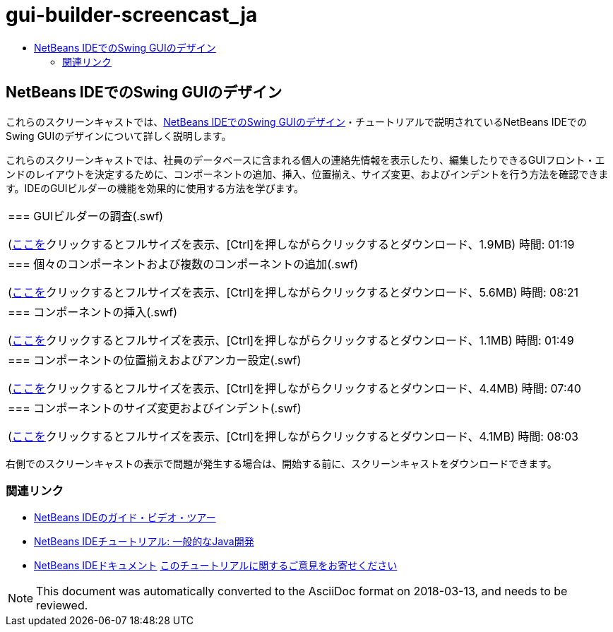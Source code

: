 // 
//     Licensed to the Apache Software Foundation (ASF) under one
//     or more contributor license agreements.  See the NOTICE file
//     distributed with this work for additional information
//     regarding copyright ownership.  The ASF licenses this file
//     to you under the Apache License, Version 2.0 (the
//     "License"); you may not use this file except in compliance
//     with the License.  You may obtain a copy of the License at
// 
//       http://www.apache.org/licenses/LICENSE-2.0
// 
//     Unless required by applicable law or agreed to in writing,
//     software distributed under the License is distributed on an
//     "AS IS" BASIS, WITHOUT WARRANTIES OR CONDITIONS OF ANY
//     KIND, either express or implied.  See the License for the
//     specific language governing permissions and limitations
//     under the License.
//

= gui-builder-screencast_ja
:jbake-type: page
:jbake-tags: old-site, needs-review
:jbake-status: published
:keywords: Apache NetBeans  gui-builder-screencast_ja
:description: Apache NetBeans  gui-builder-screencast_ja
:toc: left
:toc-title:

== NetBeans IDEでのSwing GUIのデザイン

これらのスクリーンキャストでは、link:../java/quickstart-gui.html[NetBeans IDEでのSwing GUIのデザイン]・チュートリアルで説明されているNetBeans IDEでのSwing GUIのデザインについて詳しく説明します。

これらのスクリーンキャストでは、社員のデータベースに含まれる個人の連絡先情報を表示したり、編集したりできるGUIフロント・エンドのレイアウトを決定するために、コンポーネントの追加、挿入、位置揃え、サイズ変更、およびインデントを行う方法を確認できます。IDEのGUIビルダーの機能を効果的に使用する方法を学びます。

|===
|=== GUIビルダーの調査(.swf)

(link:http://bits.netbeans.org/media/quickstart-gui-explore.swf[ここを]クリックするとフルサイズを表示、[Ctrl]を押しながらクリックするとダウンロード、1.9MB)
時間: 01:19

 

|=== 個々のコンポーネントおよび複数のコンポーネントの追加(.swf)

(link:http://bits.netbeans.org/media/quickstart-gui-add.swf[ここを]クリックするとフルサイズを表示、[Ctrl]を押しながらクリックするとダウンロード、5.6MB)
時間: 08:21

 

|=== コンポーネントの挿入(.swf)

(link:http://bits.netbeans.org/media/quickstart-gui-insert.swf[ここを]クリックするとフルサイズを表示、[Ctrl]を押しながらクリックするとダウンロード、1.1MB)
時間: 01:49

 

|=== コンポーネントの位置揃えおよびアンカー設定(.swf)

(link:http://bits.netbeans.org/media/quickstart-gui-align.swf[ここを]クリックするとフルサイズを表示、[Ctrl]を押しながらクリックするとダウンロード、4.4MB)
時間: 07:40

 

|=== コンポーネントのサイズ変更およびインデント(.swf)

(link:http://bits.netbeans.org/media/quickstart-gui-resize.swf[ここを]クリックするとフルサイズを表示、[Ctrl]を押しながらクリックするとダウンロード、4.1MB)
時間: 08:03

 
|===

右側でのスクリーンキャストの表示で問題が発生する場合は、開始する前に、スクリーンキャストをダウンロードできます。

=== 関連リンク

* link:../intro-screencasts.html[NetBeans IDEのガイド・ビデオ・ツアー]
* link:https://netbeans.org/kb/index.html[NetBeans IDEチュートリアル: 一般的なJava開発]
* link:https://netbeans.org/kb/index.html[NetBeans IDEドキュメント]
link:/about/contact_form.html?to=3&subject=Feedback:%20Designing%20a%20Swing%20GUI%20in%20NetBeans%20IDE%20Screencast[このチュートリアルに関するご意見をお寄せください]



NOTE: This document was automatically converted to the AsciiDoc format on 2018-03-13, and needs to be reviewed.
